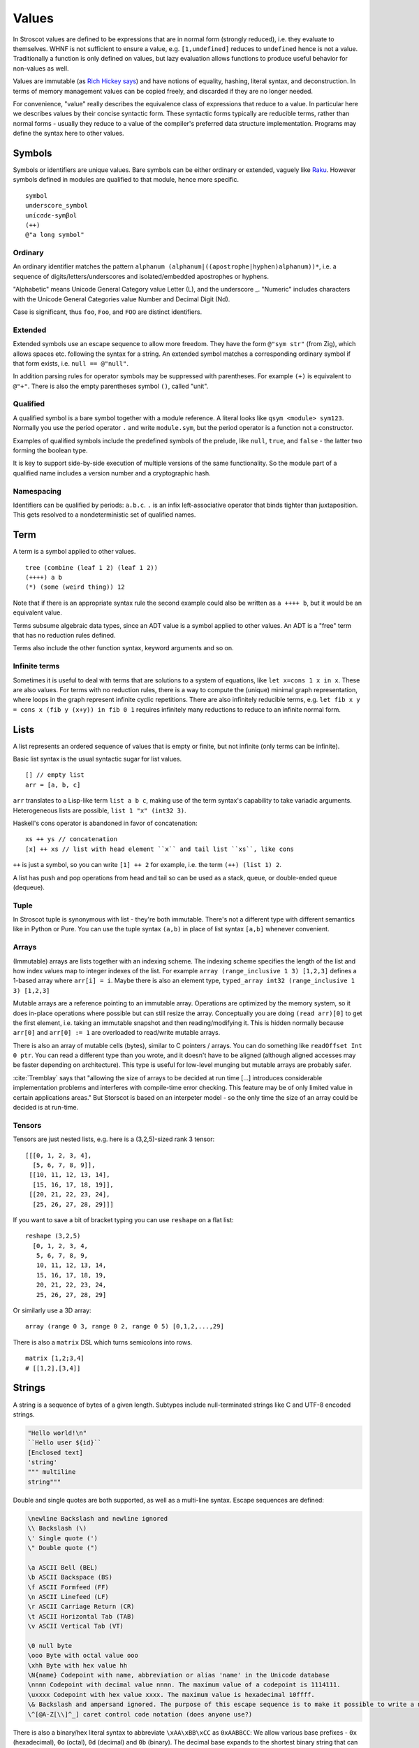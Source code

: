Values
######

In Stroscot values are defined to be expressions that are in normal form (strongly reduced), i.e. they evaluate to themselves. WHNF is not sufficient to ensure a value, e.g. ``[1,undefined]`` reduces to ``undefined`` hence is not a value. Traditionally a function is only defined on values, but lazy evaluation allows functions to produce useful behavior for non-values as well.

Values are immutable (as `Rich Hickey says <https://github.com/matthiasn/talk-transcripts/blob/master/Hickey_Rich/PersistentDataStructure/00.11.36.jpg>`__) and have notions of equality, hashing, literal syntax, and deconstruction. In terms of memory management values can be copied freely, and discarded if they are no longer needed.

For convenience, "value" really describes the equivalence class of expressions that reduce to a value. In particular here we describes values by their concise syntactic form. These syntactic forms typically are reducible terms, rather than normal forms - usually they reduce to a value of the compiler's preferred data structure implementation. Programs may define the syntax here to other values.

Symbols
=======

Symbols or identifiers are unique values. Bare symbols can be either ordinary or extended, vaguely like `Raku <https://docs.raku.org/language/syntax#Identifiers>`__. However symbols defined in modules are qualified to that module, hence more specific.

::

  symbol
  underscore_symbol
  unícσdє-symβol
  (++)
  @"a long symbol"

Ordinary
--------

An ordinary identifier matches the pattern ``alphanum (alphanum|((apostrophe|hyphen)alphanum))*``, i.e. a sequence of digits/letters/underscores and isolated/embedded apostrophes or hyphens.

"Alphabetic" means Unicode General Category value Letter (L), and the underscore _. "Numeric" includes characters with the Unicode General Categories value Number and Decimal Digit (Nd).

Case is significant, thus ``foo``, ``Foo``, and ``FOO`` are distinct identifiers.

Extended
--------

Extended symbols use an escape sequence to allow more freedom. They have the form ``@"sym str"`` (from Zig), which allows spaces etc. following the syntax for a string. An extended symbol matches a corresponding ordinary symbol if that form exists, i.e. ``null == @"null"``.

In addition parsing rules for operator symbols may be suppressed with parentheses. For example ``(+)`` is equivalent to ``@"+"``. There is also the empty parentheses symbol ``()``, called "unit".

Qualified
---------

A qualified symbol is a bare symbol together with a module reference. A literal looks like ``qsym <module> sym123``. Normally you use the period operator ``.`` and write ``module.sym``, but the period operator is a function not a constructor.

Examples of qualified symbols include the predefined symbols of the prelude, like ``null``, ``true``, and ``false`` - the latter two forming the boolean type.

It is key to support side-by-side execution of multiple versions of the same functionality. So the module part of a qualified name includes a version number and a cryptographic hash.

Namespacing
-----------

Identifiers can be qualified by periods: ``a.b.c``. ``.`` is an infix left-associative operator that binds tighter than juxtaposition. This gets resolved to a nondeterministic set of qualified names.

Term
====

A term is a symbol applied to other values.

::

  tree (combine (leaf 1 2) (leaf 1 2))
  (++++) a b
  (*) (some (weird thing)) 12

Note that if there is an appropriate syntax rule the second example could also be written as ``a ++++ b``, but it would be an equivalent value.

Terms subsume algebraic data types, since an ADT value is a symbol applied to other values. An ADT is a "free" term that has no reduction rules defined.

Terms also include the other function syntax, keyword arguments and so on.

Infinite terms
--------------

Sometimes it is useful to deal with terms that are solutions to a system of equations, like ``let x=cons 1 x in x``. These are also values. For terms with no reduction rules, there is a way to compute the (unique) minimal graph representation, where loops in the graph represent infinite cyclic repetitions. There are also infinitely reducible terms, e.g. ``let fib x y = cons x (fib y (x+y)) in fib 0 1`` requires infinitely many reductions to reduce to an infinite normal form.

Lists
======

A list represents an ordered sequence of values that is empty or finite, but not infinite (only terms can be infinite).

Basic list syntax is the usual syntactic sugar for list values.

::

  [] // empty list
  arr = [a, b, c]

``arr`` translates to a Lisp-like term ``list a b c``, making use of the term syntax's capability to take variadic arguments. Heterogeneous lists are possible, ``list 1 "x" (int32 3)``.

Haskell's cons operator is abandoned in favor of concatenation:

::

  xs ++ ys // concatenation
  [x] ++ xs // list with head element ``x`` and tail list ``xs``, like cons

``++`` is just a symbol, so you can write ``[1] ++ 2`` for example, i.e. the term ``(++) (list 1) 2``.

A list has push and pop operations from head and tail so can be used as a stack, queue, or double-ended queue (dequeue).

Tuple
-----

In Stroscot tuple is synonymous with list - they're both immutable. There's not a different type with different semantics like in Python or Pure. You can use the tuple syntax ``(a,b)`` in place of list syntax ``[a,b]`` whenever convenient.

Arrays
------

(Immutable) arrays are lists together with an indexing scheme. The indexing scheme specifies the length of the list and how index values map to integer indexes of the list. For example ``array (range_inclusive 1 3) [1,2,3]`` defines a 1-based array where ``arr[i] = i``. Maybe there is also an element type, ``typed_array int32 (range_inclusive 1 3) [1,2,3]``

Mutable arrays are a reference pointing to an immutable array. Operations are optimized by the memory system, so it does in-place operations where possible but can still resize the array. Conceptually you are doing ``(read arr)[0]`` to get the first element, i.e. taking an immutable snapshot and then reading/modifying it. This is hidden normally because ``arr[0]`` and ``arr[0] := 1`` are overloaded to read/write mutable arrays.

There is also an array of mutable cells (bytes), similar to C pointers / arrays. You can do something like ``readOffset Int 0 ptr``. You can read a different type than you wrote, and it doesn't have to be aligned (although aligned accesses may be faster depending on architecture). This type is useful for low-level munging but mutable arrays are probably safer.

:cite:`Tremblay` says that "allowing the size of arrays to be decided at run time [...] introduces considerable implementation problems and interferes with compile-time error checking. This feature may be of only limited value in certain applications areas." But Storscot is based on an interpeter model - so the only time the size of an array could be decided is at run-time.

Tensors
-------

Tensors are just nested lists, e.g. here is a (3,2,5)-sized rank 3 tensor:

::

  [[[0, 1, 2, 3, 4],
    [5, 6, 7, 8, 9]],
   [[10, 11, 12, 13, 14],
    [15, 16, 17, 18, 19]],
   [[20, 21, 22, 23, 24],
    [25, 26, 27, 28, 29]]]

If you want to save a bit of bracket typing you can use ``reshape`` on a flat list:

::

  reshape (3,2,5)
    [0, 1, 2, 3, 4,
     5, 6, 7, 8, 9,
     10, 11, 12, 13, 14,
     15, 16, 17, 18, 19,
     20, 21, 22, 23, 24,
     25, 26, 27, 28, 29]

Or similarly use a 3D array:

::

  array (range 0 3, range 0 2, range 0 5) [0,1,2,...,29]

There is also a ``matrix`` DSL which turns semicolons into rows.

::

  matrix [1,2;3,4]
  # [[1,2],[3,4]]

Strings
=======

A string is a sequence of bytes of a given length. Subtypes include null-terminated strings like C and UTF-8 encoded strings.

.. code-block:: none

  "Hello world!\n"
  ``Hello user ${id}``
  [Enclosed text]
  'string'
  """ multiline
  string"""

Double and single quotes are both supported, as well as a multi-line syntax.
Escape sequences are defined:

.. code-block:: none

  \newline Backslash and newline ignored
  \\ Backslash (\)
  \' Single quote (')
  \" Double quote (")

  \a ASCII Bell (BEL)
  \b ASCII Backspace (BS)
  \f ASCII Formfeed (FF)
  \n ASCII Linefeed (LF)
  \r ASCII Carriage Return (CR)
  \t ASCII Horizontal Tab (TAB)
  \v ASCII Vertical Tab (VT)

  \0 null byte
  \ooo Byte with octal value ooo
  \xhh Byte with hex value hh
  \N{name} Codepoint with name, abbreviation or alias 'name' in the Unicode database
  \nnnn Codepoint with decimal value nnnn. The maximum value of a codepoint is 1114111.
  \uxxxx Codepoint with hex value xxxx. The maximum value is hexadecimal 10ffff.
  \& Backslash and ampersand ignored. The purpose of this escape sequence is to make it possible to write a numeric escape followed immediately by a regular ASCII digit.
  \^[@A-Z[\\]^_] caret control code notation (does anyone use?)

There is also a binary/hex literal syntax to abbreviate ``\xAA\xBB\xCC`` as ``0xAABBCC``: We allow various base prefixes - ``0x`` (hexadecimal), ``0o`` (octal), ``0d`` (decimal) and ``0b`` (binary). The decimal base expands to the shortest binary string that can contain that decimal. So for example ``0d6 = 0b110 = bits [1,1,0]``.

::

  base = 0[a-z]
  digit = [0-9a-fA-F_]

  data = base digit+

Characters
----------

There is no explicit syntax for characters, instead a character is a Unicode string containing exactly one grapheme cluster. Unicode provides an algorithm for identifying grapheme clusters in UAX #29. The main notable feature of the algorithm is that a grapheme cluster / character is not just a single Unicode code point and may be arbitrarily long due to the use of combining characters/accents and ZWJs. For example, “G” + grave-accent is a character represented by two Unicode code points, and emojis similarly have lots of code points, as does Zalgo text. Hence a character is in general an arbitrary length sequence of codepoints and it is simplest and most correct to define a character as a type of string.

Bitvectors
==========

Most data in a computer simply sits in storage and has no easily accessible interpretation. It is simply a sequence of bits. As such Stroscot provides bitvector values to represent binary data.

The normal form of a bitvector is just the symbol ``bits`` applied to a list of bits, ``bits [1,0,1]``. The symbol marks that the list should be stored compactly.

A more compact way to write a bitvector is via a string ``bits "abcd\x0F"``. This syntax uses UTF-8 characters and hexadecimal escapes, but is limited to expressing bitvectors whose length is a multiple of 8.

Date/time
=========

Date/time values are written using symbols applied to strings, lists, or records using ISO 8601 style formats, e.g. ``instant "2011-12-03T10:15:30.999999999Z"``, ``gregorianDate [2010,12,03]``, or ``time { hour = 10, minute = 10, second = 12.3 }``. This hides all internal representation details. Internally there is a more compact form, e.g. a 128-bit number.

Records
=======

Records are like C structs or Python dictionaries. The order of the fields is remembered, so this data type is a list of key-value pairs.

::

  rec = {a = 1, b = 2, c = 3}
  rec.a # 1
  rec[a] # 1
  {a = x} = rec # x = 1
  {a,b} = rec # a = 1, b = 2
  # record update
  rec // {b=4, d = 4}
    # {a = 1, b = 4, c = 3, d = 5}

Once you get to four values, it is best to make a record with named entries instead of using a tuple.

Maps
----

Maps are the same as records except the fields are not ordered (set of pairs).

::

  map {a = 1, b = 2, c = 3}

Multimap
--------

A multimap is a map where the values are nonempty bags.

::

  multimap {a = 1, a = 1, b = 2, c = 2, c = 3}
  -- same as
  map {a = bag [1,1], b = bag [2], c = bag [2,3]}

Sets
====

Sets are the mathematical definition, i.e. a function ``isElemOf : Any -> {Present|Absent}``. They may be specified by logical formulas. Finite sets may be specified as lists with no repeated values, similar to a map whose values are all the symbol ``Present``.

::

  universalSet = set (\_ -> Present)
  a = set [1,2,3]
  -- equivalent to
  b = map { 1 = Present, 2 = Present, 3 = Present }
  a = set (\x -> lookup {default=Absent} b x)

More notation for sets is discussed on the :ref:`Sets` page.

Bags
====

Bags are unordered multisets, similar to a map whose values are nonnegative integers.

::

  bag [1,1,2,3]

Priority queue
--------------

This is a bag plus an ordering operation.

Lambdas
=======

Lambdas are first-class and hence values. Equality is determined by alpha beta eta equality (i.e., beta reduce to normal form, eta reduce, and compare modulo alpha equivalence).

Modules
=======

Modules are also first class, they are discussed in their own page.

Rewriting system
================

A rewriting system consists of a set of rewrite rules. They are defined over a fixed abstract rewriting system called the "substitution calculus" consisting of the proofs from Stroscot's core logic, where reduction is cut elimination. Free variables etc. are incorporated by extending the ``Use`` rule. Terms are representatives of equivalence classes of proofs under ``<->*`` of the substitution calculus. Contexts are similarly representatives of precontexts.

A (conditional) rewrite rule has the form ``l -> r | C1, ..., Cn`` where ``l`` and ``r`` are both terms. The conditions take the form of predicates ``Pi(x1, ..., xm, ->)``, where the ``xi`` are the free variables of ``l`` and ``r``, and ``->`` is the rewrite relation of the system. An unconditional rewrite rule ``l -> r`` is one where the conditions ``Ci`` are always true. Example predicates are:

* type predicates, term must be of a certain form
* ``a`` joins with, rewrites to, or is convertible to ``b``

A term ``M`` rewrites to a term ``N`` by a rewrite rule ``l -> r | Ci`` if, for some context ``C`` with one hole, and substitution ``σ``, the propositions ``M <->* C[l /. σ]``, ``C[r /. σ] <->* N``, and ``Ci /. σ`` all hold, where ``C[l]`` means ``C`` with the hole substituted by ``l``, and ``<->*`` is the relation of the substitution calculus.

Pointers
========

Pointers are just a wrapper for particular bit patterns (integers), like ``pointer 0xdeadbeef``. You can do integer arithmetic and turn it into a pointer, but at least on x86-64 not all 64-bit integers are valid pointers.

References
==========

References are like pointers but use symbols instead of integers, we'll go with ``Ref r123`` for syntax where ``r123`` is a symbol. The main difference from a pointer is that you can't do arithmetic on symbols. Most symbols are autogenerated inside the reference creation operation ``ref``, but you can also write reference values directly. This is mainly for convenience in debugging at the REPL, since fixed symbols are tantamount to global variables and hence are bad programming practice.

Postfix ++ and -- are statements

Data Structures
===============

.. code-block:: none

  Arrays
      Array
      Bit array
      Bit field
      Bitboard
      Bitmap
      Circular buffer
      Control table
      Image
      Dope vector
      Dynamic array
      Gap buffer
      Hashed array tree
      Lookup table
      Matrix
      Parallel array
      Sorted array
      Sparse matrix
      Iliffe vector
      Variable-length array

  Lists

      Singly/Circular/Doubly Linked list
      Array list
      Association list
      Self-organizing list
      Skip list
      Unrolled linked list
      VList
      Conc-tree list
      Xor linked list
      Zipper
      Doubly connected edge list also known as half-edge
      Difference list
      Free list

  Trees
    Binary trees
      AA tree
      AVL tree
      Binary search tree
      Binary tree
      Cartesian tree
      Conc-tree list
      Left-child right-sibling binary tree
      Order statistic tree
      Pagoda
      Randomized binary search tree
      Red–black tree
      Rope
      Scapegoat tree
      Self-balancing binary search tree
      Splay tree
      T-tree
      Tango tree
      Threaded binary tree
      Top tree
      Treap
      WAVL tree
      Weight-balanced tree
    B-trees
      B-tree
      B+ tree
      B*-tree
      Dancing tree
      2–3 tree
      2–3–4 tree
      Queap
      Fusion tree
      Bx-tree
    Heaps
      Heap
      Binary heap
      B-heap
      Weak heap
      Binomial heap
      Fibonacci heap
      AF-heap
      Leonardo heap
      2–3 heap
      Soft heap
      Pairing heap
      Leftist heap
      Treap
      Beap
      Skew heap
      Ternary heap
      D-ary heap
      Brodal queue
    Bit-slice trees - each tree node compares a bit slice of key values.
      Radix tree (compressed trie), Patricia tree
      Bitwise trie with bitmap
      Suffix tree
      Suffix array
      Compressed suffix array
      FM-index
      Generalised suffix tree
      B-tree
      Judy array
      X-fast trie
      Y-fast trie
      Merkle tree
    Multi-way trees
      Ternary tree
      Ternary search tree
      K-ary tree
      And–or tree
      (a,b)-tree
      Link/cut tree
      SPQR-tree
      Spaghetti stack
      Disjoint-set data structure (Union-find data structure)
      Fusion tree
      Enfilade
      Exponential tree
      Fenwick tree
      Van Emde Boas tree
      Rose tree
    Space-partitioning trees
      Segment tree
      Interval tree
      Range tree
      Bin
      K-d tree
      Implicit k-d tree
      Min/max k-d tree
      Relaxed k-d tree
      Adaptive k-d tree
      Quadtree
      Octree
      Linear octree
      Z-order
      UB-tree
      R-tree
      R+ tree
      R* tree
      Hilbert R-tree
      X-tree
      Metric tree
      Cover tree
      M-tree
      VP-tree
      BK-tree
      Bounding interval hierarchy
      Bounding volume hierarchy
      BSP tree
      Rapidly exploring random tree
    Application-specific trees
      Abstract syntax tree
      Parse tree
      Decision tree
      Alternating decision tree
      Minimax tree
      Expectiminimax tree
      Finger tree
      Expression tree
      Log-structured merge-tree

  Hash-based structures

      Bloom filter
      Count–min sketch
      Distributed hash table
      Double hashing
      Dynamic perfect hash table
      Hash array mapped trie
      Hash list
      Hash table
      Hash tree
      Hash trie
      Koorde
      Prefix hash tree
      Rolling hash
      MinHash
      Quotient filter
      Ctrie

  Graphs
      Graph
      Adjacency list
      Adjacency matrix
      Graph-structured stack
      Scene graph
      Decision tree
          Binary decision diagram
      Zero-suppressed decision diagram
      And-inverter graph
      Directed graph
      Directed acyclic graph
      Propositional directed acyclic graph
      Multigraph
      Hypergraph

  Other

      Lightmap
      Winged edge
      Quad-edge
      Routing table
      Symbol table
      Piece table

